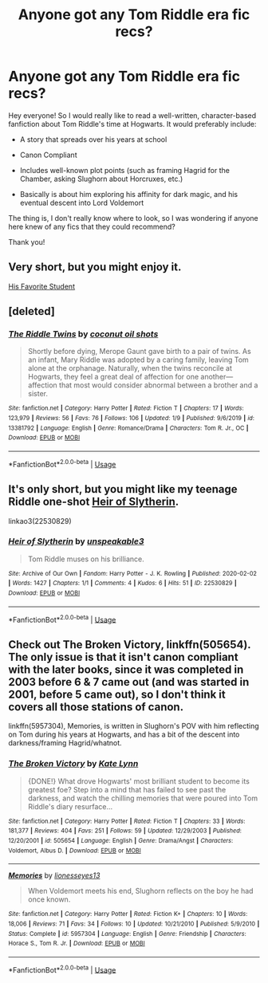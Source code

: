 #+TITLE: Anyone got any Tom Riddle era fic recs?

* Anyone got any Tom Riddle era fic recs?
:PROPERTIES:
:Score: 16
:DateUnix: 1581497400.0
:DateShort: 2020-Feb-12
:FlairText: Request
:END:
Hey everyone! So I would really like to read a well-written, character-based fanfiction about Tom Riddle's time at Hogwarts. It would preferably include:

- A story that spreads over his years at school

- Canon Compliant

- Includes well-known plot points (such as framing Hagrid for the Chamber, asking Slughorn about Horcruxes, etc.)

- Basically is about him exploring his affinity for dark magic, and his eventual descent into Lord Voldemort

The thing is, I don't really know where to look, so I was wondering if anyone here knew of any fics that they could recommend?

Thank you!


** Very short, but you might enjoy it.

[[http://archive.hpfanfictalk.com/viewstory.php?sid=3090][His Favorite Student]]
:PROPERTIES:
:Author: cambangst
:Score: 3
:DateUnix: 1581513770.0
:DateShort: 2020-Feb-12
:END:


** [deleted]
:PROPERTIES:
:Score: 2
:DateUnix: 1581497834.0
:DateShort: 2020-Feb-12
:END:

*** [[https://www.fanfiction.net/s/13381792/1/][*/The Riddle Twins/*]] by [[https://www.fanfiction.net/u/12447326/coconut-oil-shots][/coconut oil shots/]]

#+begin_quote
  Shortly before dying, Merope Gaunt gave birth to a pair of twins. As an infant, Mary Riddle was adopted by a caring family, leaving Tom alone at the orphanage. Naturally, when the twins reconcile at Hogwarts, they feel a great deal of affection for one another---affection that most would consider abnormal between a brother and a sister.
#+end_quote

^{/Site/:} ^{fanfiction.net} ^{*|*} ^{/Category/:} ^{Harry} ^{Potter} ^{*|*} ^{/Rated/:} ^{Fiction} ^{T} ^{*|*} ^{/Chapters/:} ^{17} ^{*|*} ^{/Words/:} ^{123,979} ^{*|*} ^{/Reviews/:} ^{56} ^{*|*} ^{/Favs/:} ^{76} ^{*|*} ^{/Follows/:} ^{106} ^{*|*} ^{/Updated/:} ^{1/9} ^{*|*} ^{/Published/:} ^{9/6/2019} ^{*|*} ^{/id/:} ^{13381792} ^{*|*} ^{/Language/:} ^{English} ^{*|*} ^{/Genre/:} ^{Romance/Drama} ^{*|*} ^{/Characters/:} ^{Tom} ^{R.} ^{Jr.,} ^{OC} ^{*|*} ^{/Download/:} ^{[[http://www.ff2ebook.com/old/ffn-bot/index.php?id=13381792&source=ff&filetype=epub][EPUB]]} ^{or} ^{[[http://www.ff2ebook.com/old/ffn-bot/index.php?id=13381792&source=ff&filetype=mobi][MOBI]]}

--------------

*FanfictionBot*^{2.0.0-beta} | [[https://github.com/tusing/reddit-ffn-bot/wiki/Usage][Usage]]
:PROPERTIES:
:Author: FanfictionBot
:Score: 4
:DateUnix: 1581497851.0
:DateShort: 2020-Feb-12
:END:


** It's only short, but you might like my teenage Riddle one-shot [[https://archiveofourown.org/works/22530829][Heir of Slytherin]].

linkao3(22530829)
:PROPERTIES:
:Author: unspeakable3
:Score: 2
:DateUnix: 1581506531.0
:DateShort: 2020-Feb-12
:END:

*** [[https://archiveofourown.org/works/22530829][*/Heir of Slytherin/*]] by [[https://www.archiveofourown.org/users/unspeakable3/pseuds/unspeakable3][/unspeakable3/]]

#+begin_quote
  Tom Riddle muses on his brilliance.
#+end_quote

^{/Site/:} ^{Archive} ^{of} ^{Our} ^{Own} ^{*|*} ^{/Fandom/:} ^{Harry} ^{Potter} ^{-} ^{J.} ^{K.} ^{Rowling} ^{*|*} ^{/Published/:} ^{2020-02-02} ^{*|*} ^{/Words/:} ^{1427} ^{*|*} ^{/Chapters/:} ^{1/1} ^{*|*} ^{/Comments/:} ^{4} ^{*|*} ^{/Kudos/:} ^{6} ^{*|*} ^{/Hits/:} ^{51} ^{*|*} ^{/ID/:} ^{22530829} ^{*|*} ^{/Download/:} ^{[[https://archiveofourown.org/downloads/22530829/Heir%20of%20Slytherin.epub?updated_at=1580952449][EPUB]]} ^{or} ^{[[https://archiveofourown.org/downloads/22530829/Heir%20of%20Slytherin.mobi?updated_at=1580952449][MOBI]]}

--------------

*FanfictionBot*^{2.0.0-beta} | [[https://github.com/tusing/reddit-ffn-bot/wiki/Usage][Usage]]
:PROPERTIES:
:Author: FanfictionBot
:Score: 1
:DateUnix: 1581506541.0
:DateShort: 2020-Feb-12
:END:


** Check out The Broken Victory, linkffn(505654). The only issue is that it isn't canon compliant with the later books, since it was completed in 2003 before 6 & 7 came out (and was started in 2001, before 5 came out), so I don't think it covers all those stations of canon.

linkffn(5957304), Memories, is written in Slughorn's POV with him reflecting on Tom during his years at Hogwarts, and has a bit of the descent into darkness/framing Hagrid/whatnot.
:PROPERTIES:
:Author: vaiire
:Score: 1
:DateUnix: 1581537363.0
:DateShort: 2020-Feb-12
:END:

*** [[https://www.fanfiction.net/s/505654/1/][*/The Broken Victory/*]] by [[https://www.fanfiction.net/u/95506/Kate-Lynn][/Kate Lynn/]]

#+begin_quote
  {DONE!} What drove Hogwarts' most brilliant student to become its greatest foe? Step into a mind that has failed to see past the darkness, and watch the chilling memories that were poured into Tom Riddle's diary resurface...
#+end_quote

^{/Site/:} ^{fanfiction.net} ^{*|*} ^{/Category/:} ^{Harry} ^{Potter} ^{*|*} ^{/Rated/:} ^{Fiction} ^{T} ^{*|*} ^{/Chapters/:} ^{33} ^{*|*} ^{/Words/:} ^{181,377} ^{*|*} ^{/Reviews/:} ^{404} ^{*|*} ^{/Favs/:} ^{251} ^{*|*} ^{/Follows/:} ^{59} ^{*|*} ^{/Updated/:} ^{12/29/2003} ^{*|*} ^{/Published/:} ^{12/20/2001} ^{*|*} ^{/id/:} ^{505654} ^{*|*} ^{/Language/:} ^{English} ^{*|*} ^{/Genre/:} ^{Drama/Angst} ^{*|*} ^{/Characters/:} ^{Voldemort,} ^{Albus} ^{D.} ^{*|*} ^{/Download/:} ^{[[http://www.ff2ebook.com/old/ffn-bot/index.php?id=505654&source=ff&filetype=epub][EPUB]]} ^{or} ^{[[http://www.ff2ebook.com/old/ffn-bot/index.php?id=505654&source=ff&filetype=mobi][MOBI]]}

--------------

[[https://www.fanfiction.net/s/5957304/1/][*/Memories/*]] by [[https://www.fanfiction.net/u/1394663/lionesseyes13][/lionesseyes13/]]

#+begin_quote
  When Voldemort meets his end, Slughorn reflects on the boy he had once known.
#+end_quote

^{/Site/:} ^{fanfiction.net} ^{*|*} ^{/Category/:} ^{Harry} ^{Potter} ^{*|*} ^{/Rated/:} ^{Fiction} ^{K+} ^{*|*} ^{/Chapters/:} ^{10} ^{*|*} ^{/Words/:} ^{18,006} ^{*|*} ^{/Reviews/:} ^{71} ^{*|*} ^{/Favs/:} ^{34} ^{*|*} ^{/Follows/:} ^{10} ^{*|*} ^{/Updated/:} ^{10/21/2010} ^{*|*} ^{/Published/:} ^{5/9/2010} ^{*|*} ^{/Status/:} ^{Complete} ^{*|*} ^{/id/:} ^{5957304} ^{*|*} ^{/Language/:} ^{English} ^{*|*} ^{/Genre/:} ^{Friendship} ^{*|*} ^{/Characters/:} ^{Horace} ^{S.,} ^{Tom} ^{R.} ^{Jr.} ^{*|*} ^{/Download/:} ^{[[http://www.ff2ebook.com/old/ffn-bot/index.php?id=5957304&source=ff&filetype=epub][EPUB]]} ^{or} ^{[[http://www.ff2ebook.com/old/ffn-bot/index.php?id=5957304&source=ff&filetype=mobi][MOBI]]}

--------------

*FanfictionBot*^{2.0.0-beta} | [[https://github.com/tusing/reddit-ffn-bot/wiki/Usage][Usage]]
:PROPERTIES:
:Author: FanfictionBot
:Score: 1
:DateUnix: 1581537374.0
:DateShort: 2020-Feb-12
:END:
